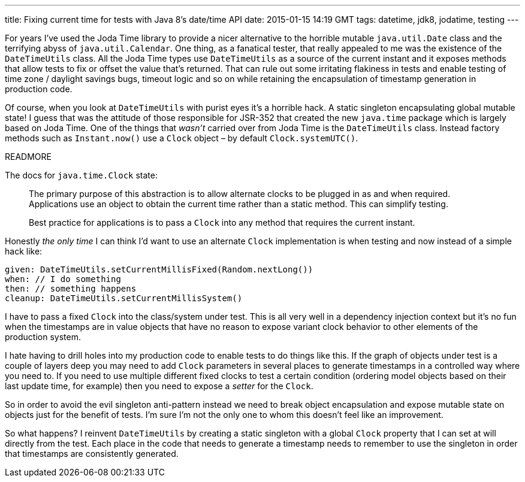 ---
title: Fixing current time for tests with Java 8's date/time API
date: 2015-01-15 14:19 GMT
tags: datetime, jdk8, jodatime, testing
---

For years I've used the Joda Time library to provide a nicer alternative to the horrible mutable `java.util.Date` class and the terrifying abyss of `java.util.Calendar`. One thing, as a fanatical tester, that really appealed to me was the existence of the `DateTimeUtils` class. All the Joda Time types use `DateTimeUtils` as a source of the current instant and it exposes methods that allow tests to fix or offset the value that's returned. That can rule out some irritating flakiness in tests and enable testing of time zone / daylight savings bugs, timeout logic and so on while retaining the encapsulation of timestamp generation in production code.

Of course, when you look at `DateTimeUtils` with purist eyes it's a horrible hack. A static singleton encapsulating global mutable state! I guess that was the attitude of those responsible for JSR-352 that created the new `java.time` package which is largely based on Joda Time. One of the things that _wasn't_ carried over from Joda Time is the `DateTimeUtils` class. Instead factory methods such as `Instant.now()` use a `Clock` object – by default `Clock.systemUTC()`.

READMORE

The docs for `java.time.Clock` state:

____
The primary purpose of this abstraction is to allow alternate clocks to be plugged in as and when required. Applications use an object to obtain the current time rather than a static method. This can simplify testing.

Best practice for applications is to pass a `Clock` into any method that requires the current instant.
____

Honestly _the only time_ I can think I'd want to use an alternate `Clock` implementation is when testing and now instead of a simple hack like:

[source,groovy]
----
given: DateTimeUtils.setCurrentMillisFixed(Random.nextLong())
when: // I do something
then: // something happens
cleanup: DateTimeUtils.setCurrentMillisSystem()
----

I have to pass a fixed `Clock` into the class/system under test. This is all very well in a dependency injection context but it's no fun when the timestamps are in value objects that have no reason to expose variant clock behavior to other elements of the production system.

I hate having to drill holes into my production code to enable tests to do things like this. If the graph of objects under test is a couple of layers deep you may need to add `Clock` parameters in several places to generate timestamps in a controlled way where you need to. If you need to use multiple different fixed clocks to test a certain condition (ordering model objects based on their last update time, for example) then you need to expose a _setter_ for the `Clock`.

So in order to avoid the evil singleton anti-pattern instead we need to break object encapsulation and expose mutable state on objects just for the benefit of tests. I'm sure I'm not the only one to whom this doesn't feel like an improvement.

So what happens? I reinvent `DateTimeUtils` by creating a static singleton with a global `Clock` property that I can set at will directly from the test. Each place in the code that needs to generate a timestamp needs to remember to use the singleton in order that timestamps are consistently generated.
